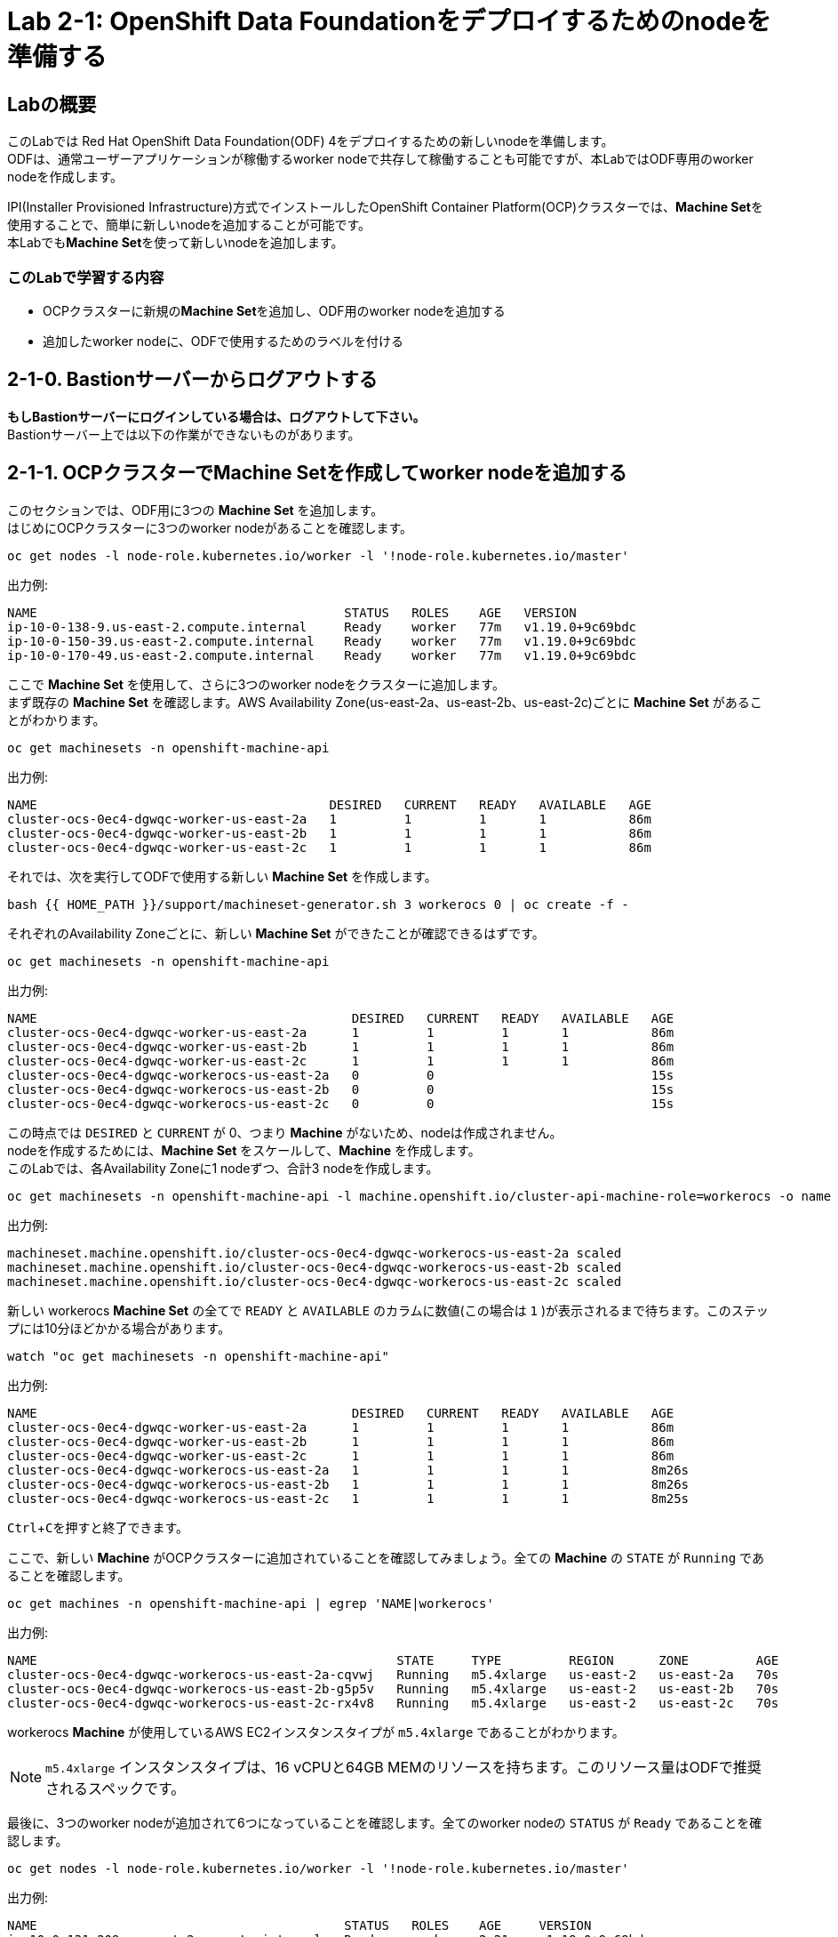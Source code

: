 // Activate experimental attribute for Keyboard Shortcut keys
:experimental:

= Lab 2-1: OpenShift Data Foundationをデプロイするためのnodeを準備する

== Labの概要
このLabでは Red Hat OpenShift Data Foundation(ODF) 4をデプロイするための新しいnodeを準備します。 +
ODFは、通常ユーザーアプリケーションが稼働するworker nodeで共存して稼働することも可能ですが、本LabではODF専用のworker nodeを作成します。

IPI(Installer Provisioned Infrastructure)方式でインストールしたOpenShift Container Platform(OCP)クラスターでは、**Machine Set**を使用することで、簡単に新しいnodeを追加することが可能です。 +
本Labでも**Machine Set**を使って新しいnodeを追加します。

=== このLabで学習する内容

* OCPクラスターに新規の**Machine Set**を追加し、ODF用のworker nodeを追加する
* 追加したworker nodeに、ODFで使用するためのラベルを付ける


[[labexercises]]

== 2-1-0. Bastionサーバーからログアウトする

**もしBastionサーバーにログインしている場合は、ログアウトして下さい。** +
Bastionサーバー上では以下の作業ができないものがあります。

== 2-1-1. OCPクラスターでMachine Setを作成してworker nodeを追加する

このセクションでは、ODF用に3つの *Machine Set* を追加します。 +
はじめにOCPクラスターに3つのworker nodeがあることを確認します。

[source,role="execute"]
----
oc get nodes -l node-role.kubernetes.io/worker -l '!node-role.kubernetes.io/master'
----

.出力例:

----
NAME                                         STATUS   ROLES    AGE   VERSION
ip-10-0-138-9.us-east-2.compute.internal     Ready    worker   77m   v1.19.0+9c69bdc
ip-10-0-150-39.us-east-2.compute.internal    Ready    worker   77m   v1.19.0+9c69bdc
ip-10-0-170-49.us-east-2.compute.internal    Ready    worker   77m   v1.19.0+9c69bdc
----

ここで *Machine Set* を使用して、さらに3つのworker nodeをクラスターに追加します。 +
まず既存の *Machine Set* を確認します。AWS Availability Zone(us-east-2a、us-east-2b、us-east-2c)ごとに *Machine Set* があることがわかります。

[source,role="execute"]
----
oc get machinesets -n openshift-machine-api
----

.出力例:

----
NAME                                       DESIRED   CURRENT   READY   AVAILABLE   AGE
cluster-ocs-0ec4-dgwqc-worker-us-east-2a   1         1         1       1           86m
cluster-ocs-0ec4-dgwqc-worker-us-east-2b   1         1         1       1           86m
cluster-ocs-0ec4-dgwqc-worker-us-east-2c   1         1         1       1           86m
----

それでは、次を実行してODFで使用する新しい *Machine Set* を作成します。

[source,role="execute"]
----
bash {{ HOME_PATH }}/support/machineset-generator.sh 3 workerocs 0 | oc create -f -
----

それぞれのAvailability Zoneごとに、新しい *Machine Set* ができたことが確認できるはずです。

[source,role="execute"]
----
oc get machinesets -n openshift-machine-api
----

.出力例:

----
NAME                                          DESIRED   CURRENT   READY   AVAILABLE   AGE
cluster-ocs-0ec4-dgwqc-worker-us-east-2a      1         1         1       1           86m
cluster-ocs-0ec4-dgwqc-worker-us-east-2b      1         1         1       1           86m
cluster-ocs-0ec4-dgwqc-worker-us-east-2c      1         1         1       1           86m
cluster-ocs-0ec4-dgwqc-workerocs-us-east-2a   0         0                             15s
cluster-ocs-0ec4-dgwqc-workerocs-us-east-2b   0         0                             15s
cluster-ocs-0ec4-dgwqc-workerocs-us-east-2c   0         0                             15s
----

この時点では `DESIRED` と `CURRENT` が 0、つまり *Machine* がないため、nodeは作成されません。 +
nodeを作成するためには、*Machine Set* をスケールして、*Machine* を作成します。 +
このLabでは、各Availability Zoneに1 nodeずつ、合計3 nodeを作成します。

[source,role="execute"]
----
oc get machinesets -n openshift-machine-api -l machine.openshift.io/cluster-api-machine-role=workerocs -o name | xargs oc scale -n openshift-machine-api --replicas=1
----

.出力例:

----
machineset.machine.openshift.io/cluster-ocs-0ec4-dgwqc-workerocs-us-east-2a scaled
machineset.machine.openshift.io/cluster-ocs-0ec4-dgwqc-workerocs-us-east-2b scaled
machineset.machine.openshift.io/cluster-ocs-0ec4-dgwqc-workerocs-us-east-2c scaled
----

新しい workerocs *Machine Set* の全てで `READY` と `AVAILABLE` のカラムに数値(この場合は `1` )が表示されるまで待ちます。このステップには10分ほどかかる場合があります。

[source,role="execute"]
----
watch "oc get machinesets -n openshift-machine-api"
----

.出力例:

----
NAME                                          DESIRED   CURRENT   READY   AVAILABLE   AGE
cluster-ocs-0ec4-dgwqc-worker-us-east-2a      1         1         1       1           86m
cluster-ocs-0ec4-dgwqc-worker-us-east-2b      1         1         1       1           86m
cluster-ocs-0ec4-dgwqc-worker-us-east-2c      1         1         1       1           86m
cluster-ocs-0ec4-dgwqc-workerocs-us-east-2a   1         1         1       1           8m26s
cluster-ocs-0ec4-dgwqc-workerocs-us-east-2b   1         1         1       1           8m26s
cluster-ocs-0ec4-dgwqc-workerocs-us-east-2c   1         1         1       1           8m25s
----
kbd:[Ctrl+C]を押すと終了できます。

ここで、新しい *Machine* がOCPクラスターに追加されていることを確認してみましょう。全ての *Machine* の `STATE` が `Running` であることを確認します。

[source,role="execute"]
----
oc get machines -n openshift-machine-api | egrep 'NAME|workerocs'
----

.出力例:

----
NAME                                                STATE     TYPE         REGION      ZONE         AGE
cluster-ocs-0ec4-dgwqc-workerocs-us-east-2a-cqvwj   Running   m5.4xlarge   us-east-2   us-east-2a   70s
cluster-ocs-0ec4-dgwqc-workerocs-us-east-2b-g5p5v   Running   m5.4xlarge   us-east-2   us-east-2b   70s
cluster-ocs-0ec4-dgwqc-workerocs-us-east-2c-rx4v8   Running   m5.4xlarge   us-east-2   us-east-2c   70s
----

workerocs *Machine* が使用しているAWS EC2インスタンスタイプが `m5.4xlarge` であることがわかります。

NOTE: `m5.4xlarge` インスタンスタイプは、16 vCPUと64GB MEMのリソースを持ちます。このリソース量はODFで推奨されるスペックです。 +

最後に、3つのworker nodeが追加されて6つになっていることを確認します。全てのworker nodeの `STATUS` が `Ready` であることを確認します。

[source,role="execute"]
----
oc get nodes -l node-role.kubernetes.io/worker -l '!node-role.kubernetes.io/master'
----
.出力例:
----
NAME                                         STATUS   ROLES    AGE     VERSION
ip-10-0-131-209.us-east-2.compute.internal   Ready    worker   2m21s   v1.19.0+9c69bdc
ip-10-0-138-9.us-east-2.compute.internal     Ready    worker   128m    v1.19.0+9c69bdc
ip-10-0-150-39.us-east-2.compute.internal    Ready    worker   128m    v1.19.0+9c69bdc
ip-10-0-155-12.us-east-2.compute.internal    Ready    worker   2m22s   v1.19.0+9c69bdc
ip-10-0-162-215.us-east-2.compute.internal   Ready    worker   2m14s   v1.19.0+9c69bdc
ip-10-0-170-49.us-east-2.compute.internal    Ready    worker   128m    v1.19.0+9c69bdc
----

以上で、worker nodeの追加ができました。

NOTE: UPI(User Provisioned Infrastructure)方式でインストールしたOCPクラスターでは、Machine SetおよびMachineは利用できません。その場合は手作業でクラスターにnodeを追加して下さい。

== 2-1-2. 追加したworker nodeにODFで使用するためのラベルを付ける

ODFを稼働させるnodeには、`cluster.ocs.openshift.io/openshift-storage` という特定のラベルが付いている必要があります。 +
後段のLabで学習する、"OCS Operator"によって様々なODFを構成するPodがデプロイされますが、これらのPodはこのラベルが付いているnodeで稼働するようになっているためです。

新しいworker nodeに、`cluster.ocs.openshift.io/openshift-storage` のラベルを付けます。

[source,role="execute"]
----
oc label $(oc get node -l 'role=storage-node','topology.kubernetes.io/zone=us-east-2a' -o name) cluster.ocs.openshift.io/openshift-storage=""
oc label $(oc get node -l 'role=storage-node','topology.kubernetes.io/zone=us-east-2b' -o name) cluster.ocs.openshift.io/openshift-storage=""
oc label $(oc get node -l 'role=storage-node','topology.kubernetes.io/zone=us-east-2c' -o name) cluster.ocs.openshift.io/openshift-storage=""
----

ODF用のラベルが付いていることを確認してみましょう。

[source,role="execute"]
----
oc get nodes -l cluster.ocs.openshift.io/openshift-storage=
----
.出力例:
----
NAME                                         STATUS   ROLES    AGE    VERSION
ip-10-0-131-209.us-east-2.compute.internal   Ready    worker   5m25s   v1.19.0+9c69bdc
ip-10-0-155-12.us-east-2.compute.internal    Ready    worker   5m26s   v1.19.0+9c69bdc
ip-10-0-162-215.us-east-2.compute.internal   Ready    worker   5m19s   v1.19.0+9c69bdc
----

---
以上で、「Lab 2-1: OpenShift Data Foundationをデプロイするためのnodeを準備する」は完了です。 +
次は link:ocs4-2[Lab 2-2: ODFクラスターを作成する] に進みます。

